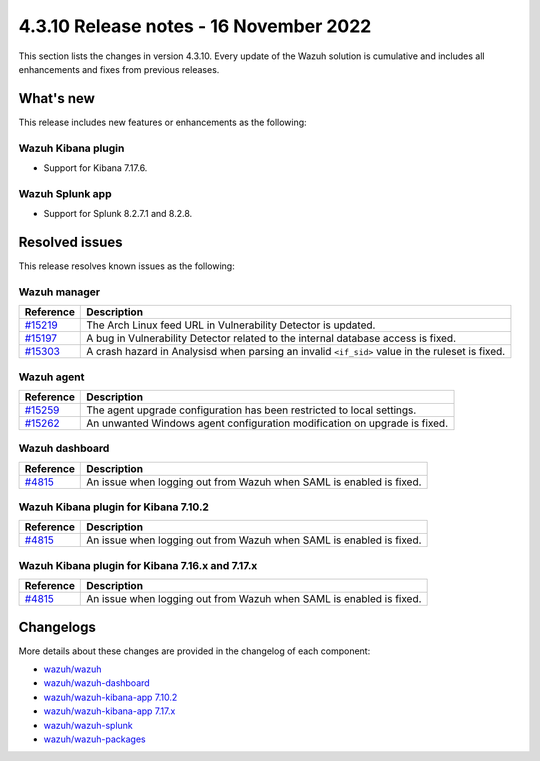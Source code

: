 .. Copyright (C) 2015, Wazuh, Inc.

.. meta::
  :description: Wazuh 4.3.10 has been released. Check out our release notes to discover the changes and additions of this release.

4.3.10 Release notes - 16 November 2022
=======================================

This section lists the changes in version 4.3.10. Every update of the Wazuh solution is cumulative and includes all enhancements and fixes from previous releases.

What's new
----------

This release includes new features or enhancements as the following:

Wazuh Kibana plugin
^^^^^^^^^^^^^^^^^^^

- Support for Kibana 7.17.6. 

Wazuh Splunk app
^^^^^^^^^^^^^^^^

- Support for Splunk 8.2.7.1 and 8.2.8.

Resolved issues
---------------

This release resolves known issues as the following: 

Wazuh manager
^^^^^^^^^^^^^

==============================================================    =============
Reference                                                         Description
==============================================================    =============
`#15219 <https://github.com/wazuh/wazuh/pull/15219>`_             The Arch Linux feed URL in Vulnerability Detector is updated.
`#15197 <https://github.com/wazuh/wazuh/pull/15197>`_             A bug in Vulnerability Detector related to the internal database access is fixed.
`#15303 <https://github.com/wazuh/wazuh/pull/15303>`_             A crash hazard in Analysisd when parsing an invalid ``<if_sid>`` value in the ruleset is fixed.
==============================================================    =============

Wazuh agent
^^^^^^^^^^^

==============================================================    =============
Reference                                                         Description
==============================================================    =============
`#15259 <https://github.com/wazuh/wazuh/pull/15259>`_             The agent upgrade configuration has been restricted to local settings.
`#15262 <https://github.com/wazuh/wazuh/pull/15262>`_             An unwanted Windows agent configuration modification on upgrade is fixed.
==============================================================    =============

Wazuh dashboard
^^^^^^^^^^^^^^^

==============================================================    =============
Reference                                                         Description
==============================================================    =============
`#4815 <https://github.com/wazuh/wazuh-kibana-app/pull/4815>`_    An issue when logging out from Wazuh when SAML is enabled is fixed.
==============================================================    =============

Wazuh Kibana plugin for Kibana 7.10.2
^^^^^^^^^^^^^^^^^^^^^^^^^^^^^^^^^^^^^

==============================================================    =============
Reference                                                         Description
==============================================================    =============
`#4815 <https://github.com/wazuh/wazuh-kibana-app/pull/4815>`_    An issue when logging out from Wazuh when SAML is enabled is fixed.
==============================================================    =============

Wazuh Kibana plugin for Kibana 7.16.x and 7.17.x
^^^^^^^^^^^^^^^^^^^^^^^^^^^^^^^^^^^^^^^^^^^^^^^^

==============================================================    =============
Reference                                                         Description
==============================================================    =============
`#4815 <https://github.com/wazuh/wazuh-kibana-app/pull/4815>`_    An issue when logging out from Wazuh when SAML is enabled is fixed.
==============================================================    =============

Changelogs
----------

More details about these changes are provided in the changelog of each component:

- `wazuh/wazuh <https://github.com/wazuh/wazuh/blob/v4.3.10/CHANGELOG.md>`_
- `wazuh/wazuh-dashboard <https://github.com/wazuh/wazuh-kibana-app/blob/v4.3.10-1.2.0/CHANGELOG.md>`_
- `wazuh/wazuh-kibana-app 7.10.2 <https://github.com/wazuh/wazuh-kibana-app/blob/v4.3.10-7.10.2/CHANGELOG.md>`_
- `wazuh/wazuh-kibana-app 7.17.x <https://github.com/wazuh/wazuh-kibana-app/blob/v4.3.10-7.17.6/CHANGELOG.md>`_
- `wazuh/wazuh-splunk <https://github.com/wazuh/wazuh-splunk/blob/v4.3.10-8.2.8/CHANGELOG.md>`_
- `wazuh/wazuh-packages <https://github.com/wazuh/wazuh-packages/releases/tag/v4.3.10>`_
